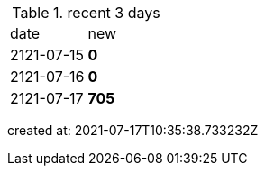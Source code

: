 
.recent 3 days
|===

|date|new


^|2121-07-15
>s|0


^|2121-07-16
>s|0


^|2121-07-17
>s|705


|===

created at: 2021-07-17T10:35:38.733232Z
